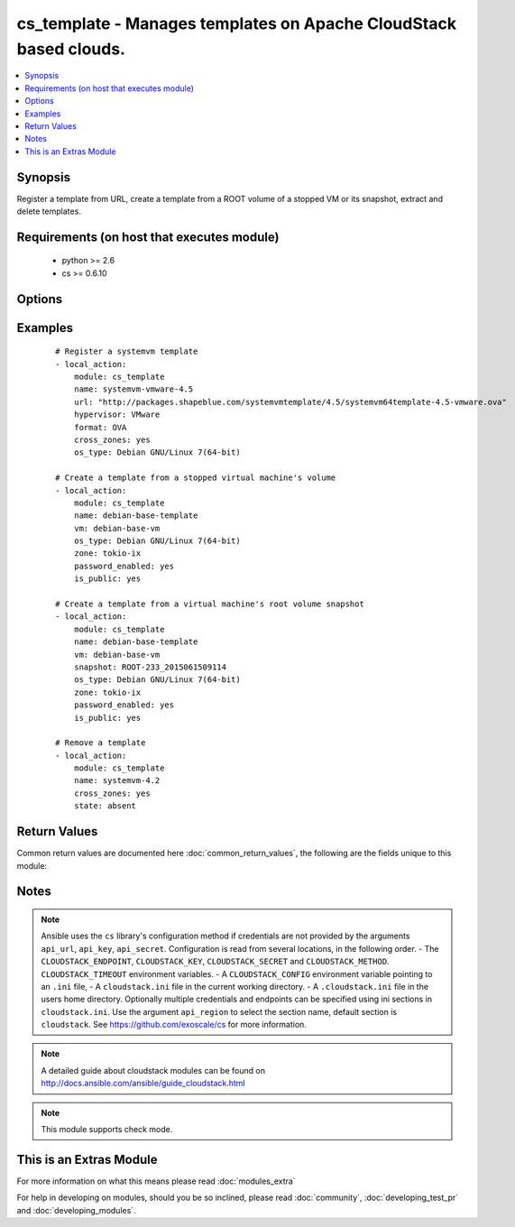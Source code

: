 .. _cs_template:


cs_template - Manages templates on Apache CloudStack based clouds.
++++++++++++++++++++++++++++++++++++++++++++++++++++++++++++++++++

.. versionadded:: 2.0


.. contents::
   :local:
   :depth: 1


Synopsis
--------

Register a template from URL, create a template from a ROOT volume of a stopped VM or its snapshot, extract and delete templates.


Requirements (on host that executes module)
-------------------------------------------

  * python >= 2.6
  * cs >= 0.6.10


Options
-------

.. raw:: html

    <table border=1 cellpadding=4>
    <tr>
    <th class="head">parameter</th>
    <th class="head">required</th>
    <th class="head">default</th>
    <th class="head">choices</th>
    <th class="head">comments</th>
    </tr>
            <tr>
    <td>account<br/><div style="font-size: small;"></div></td>
    <td>no</td>
    <td></td>
        <td><ul></ul></td>
        <td><div>Account the template, snapshot or VM is related to.</div></td></tr>
            <tr>
    <td>api_http_method<br/><div style="font-size: small;"></div></td>
    <td>no</td>
    <td>get</td>
        <td><ul><li>get</li><li>post</li></ul></td>
        <td><div>HTTP method used.</div></td></tr>
            <tr>
    <td>api_key<br/><div style="font-size: small;"></div></td>
    <td>no</td>
    <td></td>
        <td><ul></ul></td>
        <td><div>API key of the CloudStack API.</div></td></tr>
            <tr>
    <td>api_region<br/><div style="font-size: small;"></div></td>
    <td>no</td>
    <td>cloudstack</td>
        <td><ul></ul></td>
        <td><div>Name of the ini section in the <code>cloustack.ini</code> file.</div></td></tr>
            <tr>
    <td>api_secret<br/><div style="font-size: small;"></div></td>
    <td>no</td>
    <td></td>
        <td><ul></ul></td>
        <td><div>Secret key of the CloudStack API.</div></td></tr>
            <tr>
    <td>api_timeout<br/><div style="font-size: small;"></div></td>
    <td>no</td>
    <td>10</td>
        <td><ul></ul></td>
        <td><div>HTTP timeout.</div></td></tr>
            <tr>
    <td>api_url<br/><div style="font-size: small;"></div></td>
    <td>no</td>
    <td></td>
        <td><ul></ul></td>
        <td><div>URL of the CloudStack API e.g. https://cloud.example.com/client/api.</div></td></tr>
            <tr>
    <td>bits<br/><div style="font-size: small;"></div></td>
    <td>no</td>
    <td>64</td>
        <td><ul></ul></td>
        <td><div>32 or 64 bits support.</div></td></tr>
            <tr>
    <td>checksum<br/><div style="font-size: small;"></div></td>
    <td>no</td>
    <td></td>
        <td><ul></ul></td>
        <td><div>The MD5 checksum value of this template.</div><div>If set, we search by checksum instead of name.</div></td></tr>
            <tr>
    <td>cross_zones<br/><div style="font-size: small;"></div></td>
    <td>no</td>
    <td></td>
        <td><ul></ul></td>
        <td><div>Whether the template should be synced or removed across zones.</div><div>Only used if <code>state</code> is present or absent.</div></td></tr>
            <tr>
    <td>details<br/><div style="font-size: small;"></div></td>
    <td>no</td>
    <td></td>
        <td><ul></ul></td>
        <td><div>Template details in key/value pairs.</div></td></tr>
            <tr>
    <td>display_text<br/><div style="font-size: small;"></div></td>
    <td>no</td>
    <td></td>
        <td><ul></ul></td>
        <td><div>Display text of the template.</div></td></tr>
            <tr>
    <td>domain<br/><div style="font-size: small;"></div></td>
    <td>no</td>
    <td></td>
        <td><ul></ul></td>
        <td><div>Domain the template, snapshot or VM is related to.</div></td></tr>
            <tr>
    <td>format<br/><div style="font-size: small;"></div></td>
    <td>no</td>
    <td></td>
        <td><ul><li>QCOW2</li><li>RAW</li><li>VHD</li><li>OVA</li></ul></td>
        <td><div>The format for the template.</div><div>Relevant when using <code>state=present</code>.</div></td></tr>
            <tr>
    <td>hypervisor<br/><div style="font-size: small;"></div></td>
    <td>no</td>
    <td></td>
        <td><ul><li>KVM</li><li>VMware</li><li>BareMetal</li><li>XenServer</li><li>LXC</li><li>HyperV</li><li>UCS</li><li>OVM</li></ul></td>
        <td><div>Name the hypervisor to be used for creating the new template.</div><div>Relevant when using <code>state=present</code>.</div></td></tr>
            <tr>
    <td>is_dynamically_scalable<br/><div style="font-size: small;"></div></td>
    <td>no</td>
    <td></td>
        <td><ul></ul></td>
        <td><div>Register the template having XS/VMWare tools installed in order to support dynamic scaling of VM CPU/memory.</div><div>Only used if <code>state</code> is present.</div></td></tr>
            <tr>
    <td>is_extractable<br/><div style="font-size: small;"></div></td>
    <td>no</td>
    <td></td>
        <td><ul></ul></td>
        <td><div>True if the template or its derivatives are extractable.</div></td></tr>
            <tr>
    <td>is_featured<br/><div style="font-size: small;"></div></td>
    <td>no</td>
    <td></td>
        <td><ul></ul></td>
        <td><div>Register the template to be featured.</div><div>Only used if <code>state</code> is present.</div></td></tr>
            <tr>
    <td>is_public<br/><div style="font-size: small;"></div></td>
    <td>no</td>
    <td></td>
        <td><ul></ul></td>
        <td><div>Register the template to be publicly available to all users.</div><div>Only used if <code>state</code> is present.</div></td></tr>
            <tr>
    <td>is_ready<br/><div style="font-size: small;"></div></td>
    <td>no</td>
    <td></td>
        <td><ul></ul></td>
        <td><div>This flag is used for searching existing templates.</div><div>If set to <code>true</code>, it will only list template ready for deployment e.g. successfully downloaded and installed.</div><div>Recommended to set it to <code>false</code>.</div></td></tr>
            <tr>
    <td>is_routing<br/><div style="font-size: small;"></div></td>
    <td>no</td>
    <td></td>
        <td><ul></ul></td>
        <td><div>True if the template type is routing i.e., if template is used to deploy router.</div><div>Only considered if <code>url</code> is used.</div></td></tr>
            <tr>
    <td>mode<br/><div style="font-size: small;"></div></td>
    <td>no</td>
    <td>http_download</td>
        <td><ul><li>http_download</li><li>ftp_upload</li></ul></td>
        <td><div>Mode for the template extraction.</div><div>Only used if <code>state=extracted</code>.</div></td></tr>
            <tr>
    <td>name<br/><div style="font-size: small;"></div></td>
    <td>yes</td>
    <td></td>
        <td><ul></ul></td>
        <td><div>Name of the template.</div></td></tr>
            <tr>
    <td>os_type<br/><div style="font-size: small;"></div></td>
    <td>no</td>
    <td></td>
        <td><ul></ul></td>
        <td><div>OS type that best represents the OS of this template.</div></td></tr>
            <tr>
    <td>password_enabled<br/><div style="font-size: small;"></div></td>
    <td>no</td>
    <td></td>
        <td><ul></ul></td>
        <td><div>True if the template supports the password reset feature.</div></td></tr>
            <tr>
    <td>poll_async<br/><div style="font-size: small;"></div></td>
    <td>no</td>
    <td>True</td>
        <td><ul></ul></td>
        <td><div>Poll async jobs until job has finished.</div></td></tr>
            <tr>
    <td>project<br/><div style="font-size: small;"></div></td>
    <td>no</td>
    <td></td>
        <td><ul></ul></td>
        <td><div>Name of the project the template to be registered in.</div></td></tr>
            <tr>
    <td>requires_hvm<br/><div style="font-size: small;"></div></td>
    <td>no</td>
    <td></td>
        <td><ul></ul></td>
        <td><div>true if this template requires HVM.</div></td></tr>
            <tr>
    <td>snapshot<br/><div style="font-size: small;"></div></td>
    <td>no</td>
    <td></td>
        <td><ul></ul></td>
        <td><div>Name of the snapshot, created from the VM ROOT volume, the template will be created from.</div><div><code>vm</code> is required together with this argument.</div></td></tr>
            <tr>
    <td>sshkey_enabled<br/><div style="font-size: small;"></div></td>
    <td>no</td>
    <td></td>
        <td><ul></ul></td>
        <td><div>True if the template supports the sshkey upload feature.</div></td></tr>
            <tr>
    <td>state<br/><div style="font-size: small;"></div></td>
    <td>no</td>
    <td>present</td>
        <td><ul><li>present</li><li>absent</li><li>extacted</li></ul></td>
        <td><div>State of the template.</div></td></tr>
            <tr>
    <td>template_filter<br/><div style="font-size: small;"></div></td>
    <td>no</td>
    <td>self</td>
        <td><ul><li>featured</li><li>self</li><li>selfexecutable</li><li>sharedexecutable</li><li>executable</li><li>community</li></ul></td>
        <td><div>Name of the filter used to search for the template.</div></td></tr>
            <tr>
    <td>template_tag<br/><div style="font-size: small;"></div></td>
    <td>no</td>
    <td></td>
        <td><ul></ul></td>
        <td><div>the tag for this template.</div></td></tr>
            <tr>
    <td>url<br/><div style="font-size: small;"></div></td>
    <td>no</td>
    <td></td>
        <td><ul></ul></td>
        <td><div>URL of where the template is hosted on <code>state=present</code>.</div><div>URL to which the template would be extracted on <code>state=extracted</code>.</div><div>Mutually exclusive with <code>vm</code>.</div></td></tr>
            <tr>
    <td>vm<br/><div style="font-size: small;"></div></td>
    <td>no</td>
    <td></td>
        <td><ul></ul></td>
        <td><div>VM name the template will be created from its volume or alternatively from a snapshot.</div><div>VM must be in stopped state if created from its volume.</div><div>Mutually exclusive with <code>url</code>.</div></td></tr>
            <tr>
    <td>zone<br/><div style="font-size: small;"></div></td>
    <td>no</td>
    <td></td>
        <td><ul></ul></td>
        <td><div>Name of the zone you wish the template to be registered or deleted from.</div><div>If not specified, first found zone will be used.</div></td></tr>
        </table>
    </br>



Examples
--------

 ::

    # Register a systemvm template
    - local_action:
        module: cs_template
        name: systemvm-vmware-4.5
        url: "http://packages.shapeblue.com/systemvmtemplate/4.5/systemvm64template-4.5-vmware.ova"
        hypervisor: VMware
        format: OVA
        cross_zones: yes
        os_type: Debian GNU/Linux 7(64-bit)
    
    # Create a template from a stopped virtual machine's volume
    - local_action:
        module: cs_template
        name: debian-base-template
        vm: debian-base-vm
        os_type: Debian GNU/Linux 7(64-bit)
        zone: tokio-ix
        password_enabled: yes
        is_public: yes
    
    # Create a template from a virtual machine's root volume snapshot
    - local_action:
        module: cs_template
        name: debian-base-template
        vm: debian-base-vm
        snapshot: ROOT-233_2015061509114
        os_type: Debian GNU/Linux 7(64-bit)
        zone: tokio-ix
        password_enabled: yes
        is_public: yes
    
    # Remove a template
    - local_action:
        module: cs_template
        name: systemvm-4.2
        cross_zones: yes
        state: absent

Return Values
-------------

Common return values are documented here :doc:`common_return_values`, the following are the fields unique to this module:

.. raw:: html

    <table border=1 cellpadding=4>
    <tr>
    <th class="head">name</th>
    <th class="head">description</th>
    <th class="head">returned</th>
    <th class="head">type</th>
    <th class="head">sample</th>
    </tr>

        <tr>
        <td> status </td>
        <td> Status of the template. </td>
        <td align=center> success </td>
        <td align=center> string </td>
        <td align=center> Download Complete </td>
    </tr>
            <tr>
        <td> is_featured </td>
        <td> True if the template is featured. </td>
        <td align=center> success </td>
        <td align=center> boolean </td>
        <td align=center> True </td>
    </tr>
            <tr>
        <td> format </td>
        <td> Format of the template. </td>
        <td align=center> success </td>
        <td align=center> string </td>
        <td align=center> OVA </td>
    </tr>
            <tr>
        <td> domain </td>
        <td> Domain the template is related to. </td>
        <td align=center> success </td>
        <td align=center> string </td>
        <td align=center> example domain </td>
    </tr>
            <tr>
        <td> is_extractable </td>
        <td> True if the template is extractable. </td>
        <td align=center> success </td>
        <td align=center> boolean </td>
        <td align=center> True </td>
    </tr>
            <tr>
        <td> is_public </td>
        <td> True if the template is public. </td>
        <td align=center> success </td>
        <td align=center> boolean </td>
        <td align=center> True </td>
    </tr>
            <tr>
        <td> id </td>
        <td> UUID of the template. </td>
        <td align=center> success </td>
        <td align=center> string </td>
        <td align=center> a6f7a5fc-43f8-11e5-a151-feff819cdc9f </td>
    </tr>
            <tr>
        <td> tags </td>
        <td> List of resource tags associated with the template. </td>
        <td align=center> success </td>
        <td align=center> dict </td>
        <td align=center> [ { "key": "foo", "value": "bar" } ] </td>
    </tr>
            <tr>
        <td> name </td>
        <td> Name of the template. </td>
        <td align=center> success </td>
        <td align=center> string </td>
        <td align=center> Debian 7 64-bit </td>
    </tr>
            <tr>
        <td> display_text </td>
        <td> Display text of the template. </td>
        <td align=center> success </td>
        <td align=center> string </td>
        <td align=center> Debian 7.7 64-bit minimal 2015-03-19 </td>
    </tr>
            <tr>
        <td> project </td>
        <td> Name of project the template is related to. </td>
        <td align=center> success </td>
        <td align=center> string </td>
        <td align=center> Production </td>
    </tr>
            <tr>
        <td> account </td>
        <td> Account the template is related to. </td>
        <td align=center> success </td>
        <td align=center> string </td>
        <td align=center> example account </td>
    </tr>
            <tr>
        <td> password_enabled </td>
        <td> True if the reset password feature is enabled, false otherwise. </td>
        <td align=center> success </td>
        <td align=center> boolean </td>
        <td align=center> False </td>
    </tr>
            <tr>
        <td> zone </td>
        <td> Name of zone the template is registered in. </td>
        <td align=center> success </td>
        <td align=center> string </td>
        <td align=center> zuerich </td>
    </tr>
            <tr>
        <td> created </td>
        <td> Date of registering. </td>
        <td align=center> success </td>
        <td align=center> string </td>
        <td align=center> 2015-03-29T14:57:06+0200 </td>
    </tr>
            <tr>
        <td> url </td>
        <td> Url to which the template is extracted to </td>
        <td align=center> success </td>
        <td align=center> string </td>
        <td align=center> http://1.2.3.4/userdata/eb307f13-4aca-45e8-b157-a414a14e6b04.ova </td>
    </tr>
            <tr>
        <td> hypervisor </td>
        <td> Hypervisor related to this template. </td>
        <td align=center> success </td>
        <td align=center> string </td>
        <td align=center> VMware </td>
    </tr>
            <tr>
        <td> sshkey_enabled </td>
        <td> true if template is sshkey enabled, false otherwise. </td>
        <td align=center> success </td>
        <td align=center> boolean </td>
        <td align=center> False </td>
    </tr>
            <tr>
        <td> cross_zones </td>
        <td> true if the template is managed across all zones, false otherwise. </td>
        <td align=center> success </td>
        <td align=center> boolean </td>
        <td align=center> False </td>
    </tr>
            <tr>
        <td> template_type </td>
        <td> Type of the template. </td>
        <td align=center> success </td>
        <td align=center> string </td>
        <td align=center> USER </td>
    </tr>
            <tr>
        <td> state </td>
        <td> State of the extracted template </td>
        <td align=center> success </td>
        <td align=center> string </td>
        <td align=center> DOWNLOAD_URL_CREATED </td>
    </tr>
            <tr>
        <td> is_ready </td>
        <td> True if the template is ready to be deployed from. </td>
        <td align=center> success </td>
        <td align=center> boolean </td>
        <td align=center> True </td>
    </tr>
            <tr>
        <td> mode </td>
        <td> Mode of extraction </td>
        <td align=center> success </td>
        <td align=center> string </td>
        <td align=center> http_download </td>
    </tr>
            <tr>
        <td> checksum </td>
        <td> MD5 checksum of the template. </td>
        <td align=center> success </td>
        <td align=center> string </td>
        <td align=center> 0b31bccccb048d20b551f70830bb7ad0 </td>
    </tr>
            <tr>
        <td> os_type </td>
        <td> Typo of the OS. </td>
        <td align=center> success </td>
        <td align=center> string </td>
        <td align=center> CentOS 6.5 (64-bit) </td>
    </tr>
            <tr>
        <td> template_tag </td>
        <td> Template tag related to this template. </td>
        <td align=center> success </td>
        <td align=center> string </td>
        <td align=center> special </td>
    </tr>
        
    </table>
    </br></br>

Notes
-----

.. note:: Ansible uses the ``cs`` library's configuration method if credentials are not provided by the arguments ``api_url``, ``api_key``, ``api_secret``. Configuration is read from several locations, in the following order. - The ``CLOUDSTACK_ENDPOINT``, ``CLOUDSTACK_KEY``, ``CLOUDSTACK_SECRET`` and ``CLOUDSTACK_METHOD``. ``CLOUDSTACK_TIMEOUT`` environment variables. - A ``CLOUDSTACK_CONFIG`` environment variable pointing to an ``.ini`` file, - A ``cloudstack.ini`` file in the current working directory. - A ``.cloudstack.ini`` file in the users home directory. Optionally multiple credentials and endpoints can be specified using ini sections in ``cloudstack.ini``. Use the argument ``api_region`` to select the section name, default section is ``cloudstack``. See https://github.com/exoscale/cs for more information.
.. note:: A detailed guide about cloudstack modules can be found on http://docs.ansible.com/ansible/guide_cloudstack.html
.. note:: This module supports check mode.


    
This is an Extras Module
------------------------

For more information on what this means please read :doc:`modules_extra`

    
For help in developing on modules, should you be so inclined, please read :doc:`community`, :doc:`developing_test_pr` and :doc:`developing_modules`.

